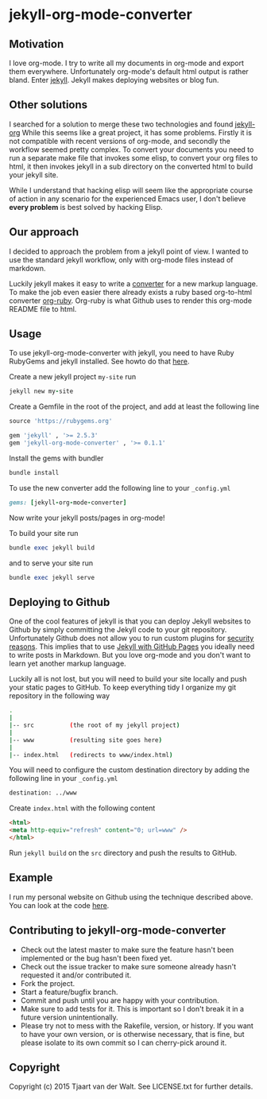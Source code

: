 * jekyll-org-mode-converter
** Motivation
I love org-mode. I try to write all my documents in org-mode and export them everywhere. Unfortunately org-mode's default html output is rather bland.
Enter [[http://jekyllrb.com/][jekyll]]. Jekyll makes deploying websites or blog fun.

** Other solutions
I searched for a solution to merge these two technologies and found [[https://github.com/eggcaker/jekyll-org][jekyll-org]]
While this seems like a great project, it has some problems.
Firstly it is not compatible with recent versions of org-mode, and secondly the workflow seemed pretty complex.
To convert your documents you need to run a separate make file that invokes some elisp, to convert your org files to html, it then invokes jekyll in a sub directory on the converted html to build your jekyll site. 

While I understand that hacking elisp will seem like the appropriate course of action in any scenario for the experienced Emacs user, 
I don't believe *every problem* is best solved by hacking Elisp.

** Our approach
I decided to approach the problem from a jekyll point of view. I wanted to use the standard jekyll workflow, only with org-mode files instead of markdown.  

Luckily jekyll makes it easy to write a [[http://jekyllrb.com/docs/plugins/#converters][converter]] for a new markup language. To make the job even easier there already exists a ruby based
org-to-html converter [[https://github.com/bdewey/org-ruby][org-ruby]]. Org-ruby is what Github uses to render this org-mode README file to html. 

** Usage
To  use jekyll-org-mode-converter with jekyll, you need to have Ruby RubyGems and jekyll installed. See  howto do that [[http://jekyllrb.com/docs/installation/][here]].

Create a new jekyll project ~my-site~ run
#+begin_src ruby
jekyll new my-site
#+end_src

Create a Gemfile in the root of the project, and add at least the following line
#+begin_src ruby
source 'https://rubygems.org'

gem 'jekyll' , '>= 2.5.3'
gem 'jekyll-org-mode-converter' , '>= 0.1.1'
#+end_src

Install the gems with bundler
#+begin_src ruby
bundle install
#+end_src


To use the new converter add the following line to your ~_config.yml~
#+begin_src ruby
gems: [jekyll-org-mode-converter]
#+end_src

Now write your jekyll posts/pages in org-mode!

To build your site run
#+begin_src ruby
bundle exec jekyll build
#+end_src

and to serve your site run
#+begin_src ruby
bundle exec jekyll serve
#+end_src


** Deploying to Github
One of the cool features of jekyll is that you can deploy Jekyll websites to Github by simply committing the Jekyll code
to your git repository. Unfortunately Github does not allow you to run custom plugins for [[http://jekyllrb.com/docs/plugins/][security reasons]].
This implies that to use [[https://help.github.com/articles/using-jekyll-with-pages/][Jekyll with GitHub Pages]] you ideally need to write posts in Markdown. But you love org-mode and you don't want to learn yet another markup language. 

Luckily all is not lost, but you will need to build your site locally and push your static pages to GitHub.
To keep everything tidy I organize my git repository in the following way

#+begin_src bash
.
|
|-- src          (the root of my jekyll project)
|
|-- www          (resulting site goes here)
|
|-- index.html   (redirects to www/index.html)
#+end_src


You will need to configure the custom destination directory by adding the following line in your ~_config.yml~
#+begin_src bash
destination: ../www
#+end_src

Create ~index.html~ with the following content
#+begin_src html
<html>
<meta http-equiv="refresh" content="0; url=www" />
</html>
#+end_src

Run ~jekyll build~ on the ~src~ directory and push the results to GitHub.



** Example
I run my personal website on Github using the technique described above. You can look at the code [[http://tjaartvdwalt.github.io/][here]].

** Contributing to jekyll-org-mode-converter
 
- Check out the latest master to make sure the feature hasn't been implemented or the bug hasn't been fixed yet.
- Check out the issue tracker to make sure someone already hasn't requested it and/or contributed it.
- Fork the project.
- Start a feature/bugfix branch.
- Commit and push until you are happy with your contribution.
- Make sure to add tests for it. This is important so I don't break it in a future version unintentionally.
- Please try not to mess with the Rakefile, version, or history. If you want to have your own version, or is otherwise necessary, that is fine, but please isolate to its own commit so I can cherry-pick around it.

** Copyright

Copyright (c) 2015 Tjaart van der Walt. See LICENSE.txt for
further details.

